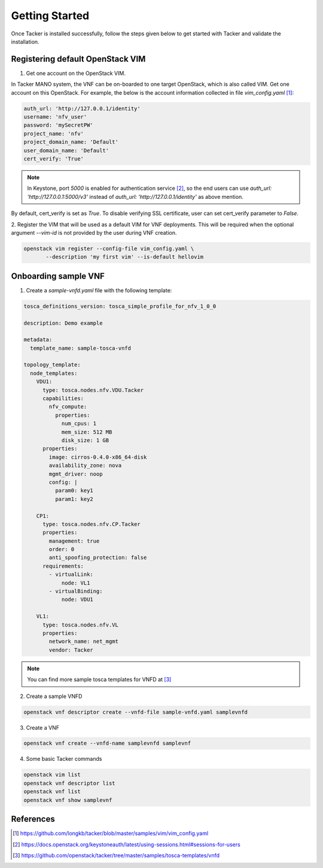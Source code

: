 ..
      Copyright 2014-2015 OpenStack Foundation
      All Rights Reserved.

      Licensed under the Apache License, Version 2.0 (the "License"); you may
      not use this file except in compliance with the License. You may obtain
      a copy of the License at

          http://www.apache.org/licenses/LICENSE-2.0

      Unless required by applicable law or agreed to in writing, software
      distributed under the License is distributed on an "AS IS" BASIS, WITHOUT
      WARRANTIES OR CONDITIONS OF ANY KIND, either express or implied. See the
      License for the specific language governing permissions and limitations
      under the License.

===============
Getting Started
===============

Once Tacker is installed successfully, follow the steps given below to get
started with Tacker and validate the installation.


Registering default OpenStack VIM
=================================
1. Get one account on the OpenStack VIM.

In Tacker MANO system, the VNF can be on-boarded to one target OpenStack, which
is also called VIM. Get one account on this OpenStack. For example, the below
is the account information collected in file `vim_config.yaml` [1]_:

.. code-block:: yaml

    auth_url: 'http://127.0.0.1/identity'
    username: 'nfv_user'
    password: 'mySecretPW'
    project_name: 'nfv'
    project_domain_name: 'Default'
    user_domain_name: 'Default'
    cert_verify: 'True'
..

.. note::

    In Keystone, port `5000` is enabled for authentication service [2]_, so the
    end users can use `auth_url: 'http://127.0.0.1:5000/v3'` instead  of
    `auth_url: 'http://127.0.0.1/identity'` as above mention.

By default, cert_verify is set as `True`. To disable verifying SSL
certificate, user can set cert_verify parameter to `False`.

2. Register the VIM that will be used as a default VIM for VNF deployments.
This will be required when the optional argument `--vim-id` is not provided by
the user during VNF creation.

.. code-block:: console

   openstack vim register --config-file vim_config.yaml \
          --description 'my first vim' --is-default hellovim
..

Onboarding sample VNF
=====================

1. Create a `sample-vnfd.yaml` file with the following template:

.. code-block:: yaml

   tosca_definitions_version: tosca_simple_profile_for_nfv_1_0_0

   description: Demo example

   metadata:
     template_name: sample-tosca-vnfd

   topology_template:
     node_templates:
       VDU1:
         type: tosca.nodes.nfv.VDU.Tacker
         capabilities:
           nfv_compute:
             properties:
               num_cpus: 1
               mem_size: 512 MB
               disk_size: 1 GB
         properties:
           image: cirros-0.4.0-x86_64-disk
           availability_zone: nova
           mgmt_driver: noop
           config: |
             param0: key1
             param1: key2

       CP1:
         type: tosca.nodes.nfv.CP.Tacker
         properties:
           management: true
           order: 0
           anti_spoofing_protection: false
         requirements:
           - virtualLink:
               node: VL1
           - virtualBinding:
               node: VDU1

       VL1:
         type: tosca.nodes.nfv.VL
         properties:
           network_name: net_mgmt
           vendor: Tacker
..

.. note::

   You can find more sample tosca templates for VNFD at [3]_


2. Create a sample VNFD

.. code-block:: console

   openstack vnf descriptor create --vnfd-file sample-vnfd.yaml samplevnfd
..

3. Create a VNF

.. code-block:: console

   openstack vnf create --vnfd-name samplevnfd samplevnf
..

4. Some basic Tacker commands

.. code-block:: console

   openstack vim list
   openstack vnf descriptor list
   openstack vnf list
   openstack vnf show samplevnf
..

References
==========

.. [1] https://github.com/longkb/tacker/blob/master/samples/vim/vim_config.yaml
.. [2] https://docs.openstack.org/keystoneauth/latest/using-sessions.html#sessions-for-users
.. [3] https://github.com/openstack/tacker/tree/master/samples/tosca-templates/vnfd
